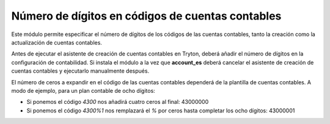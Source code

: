 =================================================
Número de dígitos en códigos de cuentas contables
=================================================

Este módulo permite especificar el número de dígitos de los códigos de las
cuentas contables, tanto la creación como la actualización de cuentas contables.

Antes de ejecutar el asistente de creación de cuentas contables en Tryton, deberá
añadir el número de dígitos en la configuración de contabilidad. Si instala el módulo
a la vez que **account_es** deberá cancelar el asistente de creación de cuentas
contables y ejecutarlo manualmente después.

El número de ceros a expandir en el código de las cuentas contables dependerá
de la plantilla de cuentas contables. A modo de ejemplo, para un plan contable
de ocho dígitos:

* Si ponemos el código *4300* nos añadirá cuatro ceros al final: 43000000
* Si ponemos el código *4300%1* nos remplazará el *%* por ceros hasta completar
  los ocho dígitos: 43000001
